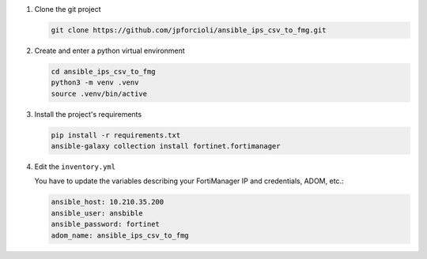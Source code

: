 1. Clone the git project

   .. code-block::
   
      git clone https://github.com/jpforcioli/ansible_ips_csv_to_fmg.git

2. Create and enter a python virtual environment

   .. code-block::

      cd ansible_ips_csv_to_fmg
      python3 -m venv .venv
      source .venv/bin/active

3. Install the project's requirements


   .. code-block::

      pip install -r requirements.txt
      ansible-galaxy collection install fortinet.fortimanager

4. Edit the ``inventory.yml``

   You have to update the variables describing your FortiManager IP and
   credentials, ADOM, etc.:

   .. code-block::

      ansible_host: 10.210.35.200
      ansible_user: ansbible
      ansible_password: fortinet
      adom_name: ansible_ips_csv_to_fmg

      